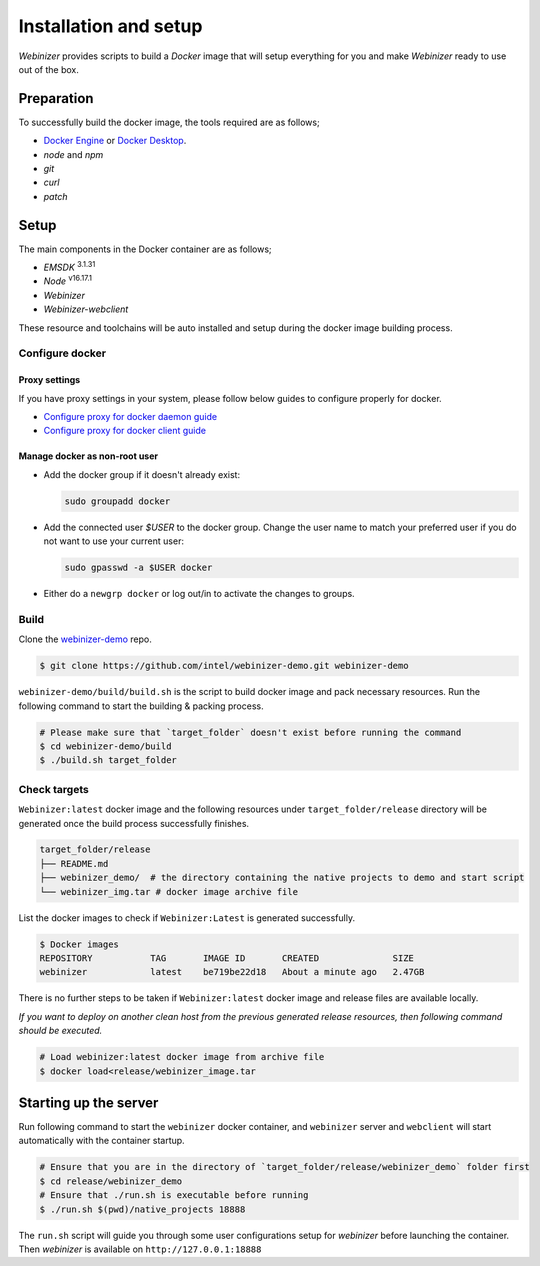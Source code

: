.. _installation-setup:

Installation and setup
######################

`Webinizer` provides scripts to build a `Docker` image that will setup everything for you and make `Webinizer` ready to use out of the box.

Preparation
***********

To successfully build the docker image, the tools required are as follows;

* `Docker Engine <https://docs.docker.com/engine/install/>`_ or `Docker Desktop <https://docs.docker.com/desktop//>`_.
* `node` and `npm`
* `git`
* `curl`
* `patch`

Setup
*****

The main components in the Docker container are as follows;

* `EMSDK` :sup:`3.1.31`
* `Node` :sup:`v16.17.1`
* `Webinizer`
* `Webinizer-webclient`

These resource and toolchains will be auto installed and setup during the docker image building process.

Configure docker
----------------

Proxy settings
==============

If you have proxy settings in your system, please follow below guides to configure properly for docker.

- `Configure proxy for docker daemon guide <https://docs.docker.com/config/daemon/systemd/#httphttps-proxy>`_
- `Configure proxy for docker client guide <https://docs.docker.com/network/proxy/#configure-the-docker-client>`_

Manage docker as non-root user
==============================

- Add the docker group if it doesn't already exist:

  .. code-block:: bash

    sudo groupadd docker

- Add the connected user `$USER` to the docker group. Change the user name to match your preferred user if you do not want to use your current user:

  .. code-block:: bash

    sudo gpasswd -a $USER docker

- Either do a ``newgrp docker`` or log out/in to activate the changes to groups.

Build
-----

Clone the `webinizer-demo <https://github.com/intel/webinizer-demo>`_ repo.

.. code-block:: bash

  $ git clone https://github.com/intel/webinizer-demo.git webinizer-demo

``webinizer-demo/build/build.sh`` is the script to build docker image and pack necessary resources. Run the following command to start the building & packing process.

.. code-block:: bash

  # Please make sure that `target_folder` doesn't exist before running the command
  $ cd webinizer-demo/build
  $ ./build.sh target_folder


Check targets
-------------

``Webinizer:latest`` docker image and the following resources under ``target_folder/release`` directory will be generated once the build process successfully finishes.

.. code-block:: bash

  target_folder/release
  ├── README.md
  ├── webinizer_demo/  # the directory containing the native projects to demo and start script
  └── webinizer_img.tar # docker image archive file


List the docker images to check if ``Webinizer:Latest`` is generated successfully.

.. code-block:: bash

  $ Docker images
  REPOSITORY           TAG       IMAGE ID       CREATED              SIZE
  webinizer            latest    be719be22d18   About a minute ago   2.47GB

There is no further steps to be taken if ``Webinizer:latest`` docker image and release files are available locally.

`If you want to deploy on another clean host from the previous generated release resources, then following command should be executed.`

.. code-block:: bash

  # Load webinizer:latest docker image from archive file
  $ docker load<release/webinizer_image.tar

Starting up the server
**********************

Run following command to start the ``webinizer`` docker container, and ``webinizer`` server and ``webclient`` will start automatically with the container startup.

.. code-block:: bash

  # Ensure that you are in the directory of `target_folder/release/webinizer_demo` folder first
  $ cd release/webinizer_demo
  # Ensure that ./run.sh is executable before running
  $ ./run.sh $(pwd)/native_projects 18888

The ``run.sh`` script will guide you through some user configurations setup for `webinizer` before launching the container. Then `webinizer` is available on ``http://127.0.0.1:18888``

